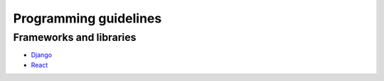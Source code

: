 Programming guidelines
----------------------

Frameworks and libraries
========================

* `Django <./django/README.rst>`_
* `React <./react/README.rst>`_
